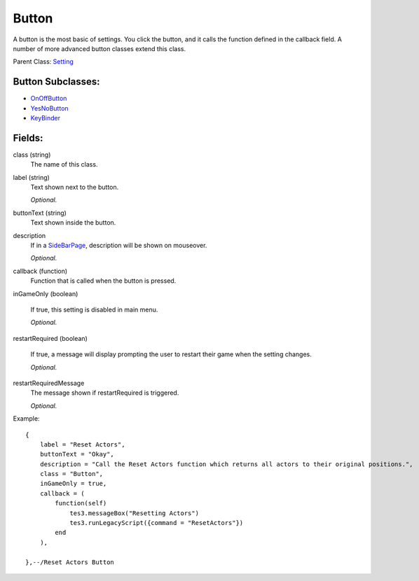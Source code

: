 Button
===========

A button is the most basic of settings. You click the button, and it calls 
the function defined in the callback field. A number of more advanced 
button classes extend this class.

Parent Class: `Setting`_

Button Subclasses:
-------------------
* `OnOffButton`_

* `YesNoButton`_

* `KeyBinder`_



Fields:
-------

class (string)
    The name of this class.

label (string)
    Text shown next to the button.

    *Optional.*

buttonText (string)
    Text shown inside the button.

description
    If in a `SideBarPage`_, description will be shown on mouseover.

    *Optional.*

callback (function)
    Function that is called when the button is pressed.

inGameOnly (boolean)

    If true, this setting is disabled in main menu.

    *Optional.*

restartRequired (boolean)

    If true, a message will display prompting the user 
    to restart their game when the setting changes. 

    *Optional.*

restartRequiredMessage
    The message shown if restartRequired is triggered.

    *Optional.*

Example::

    {
        label = "Reset Actors",
        buttonText = "Okay",
        description = "Call the Reset Actors function which returns all actors to their original positions.",
        class = "Button",
        inGameOnly = true,
        callback = (
            function(self)
                tes3.messageBox("Resetting Actors")
                tes3.runLegacyScript({command = "ResetActors"})
            end
        ),

    },--/Reset Actors Button

.. _`OnOffButton`: OnOffButton.html
.. _`YesNoButton`: YesNoButton.html
.. _`KeyBinder`: KeyBinder.html
.. _`Setting`: ../settings.html
.. _`SideBarPage`: ../../pages/SideBarPage.html
